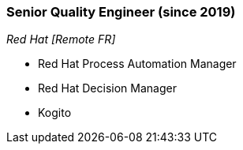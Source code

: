 === Senior Quality Engineer (since 2019)
[small]_Red Hat [Remote FR]_

* Red Hat Process Automation Manager
* Red Hat Decision Manager
* Kogito